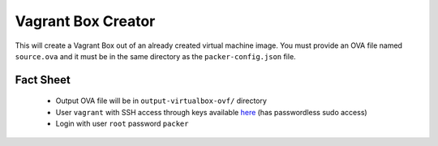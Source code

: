 Vagrant Box Creator
===================

This will create a Vagrant Box out of an already created virtual machine image. You must provide an OVA file named ``source.ova`` and it must be in the same directory as the ``packer-config.json`` file.

Fact Sheet
----------

 * Output OVA file will be in ``output-virtualbox-ovf/`` directory
 * User ``vagrant`` with SSH access through keys available `here <https://github.com/mitchellh/vagrant/tree/a91edab59194141b01b21602247ca9a1f2bb1953/keys>`_ (has passwordless sudo access)
 * Login with user ``root`` password ``packer``
